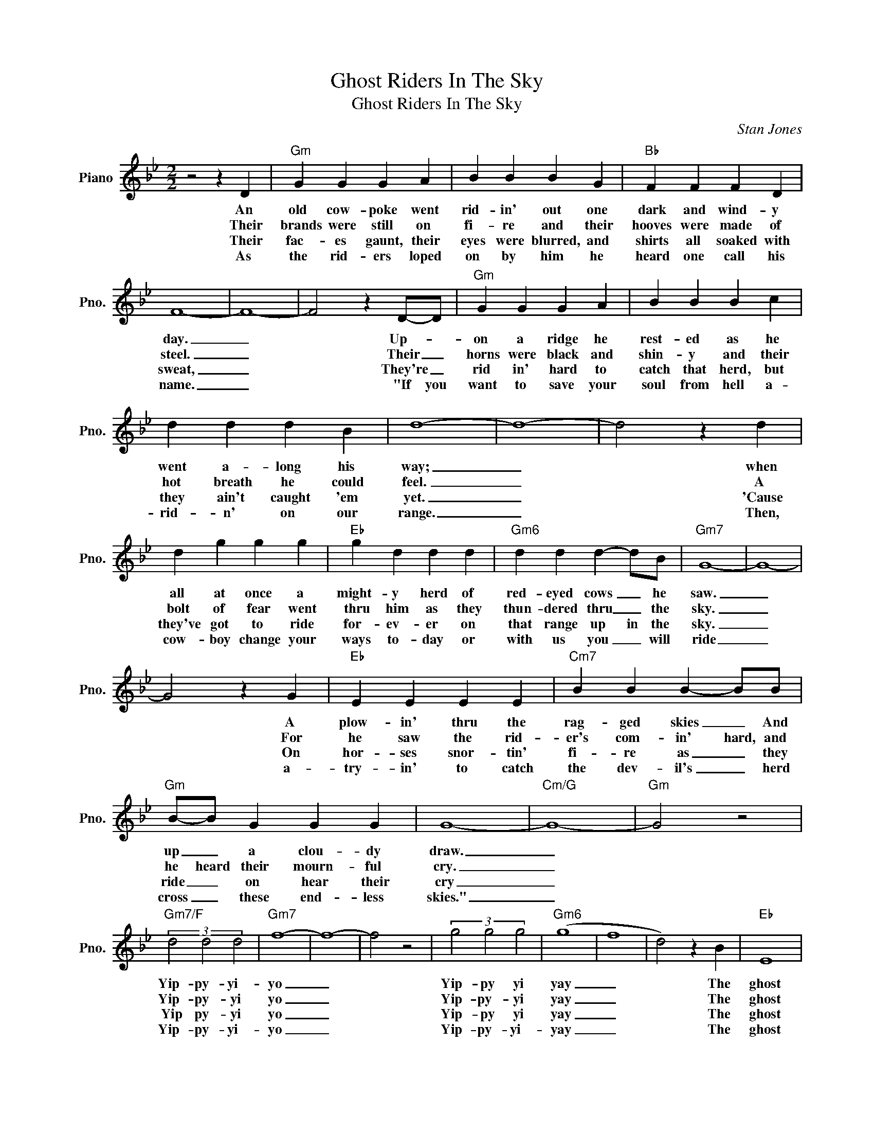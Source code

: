 X:1
T:Ghost Riders In The Sky
T:Ghost Riders In The Sky
C:Stan Jones
Z:All Rights Reserved
L:1/4
M:2/2
K:Bb
V:1 treble nm="Piano" snm="Pno."
%%MIDI program 0
V:1
 z2 z D |"Gm" G G G A | B B B G |"Bb" F F F D | F4- | F4- | F2 z D/-D/ |"Gm" G G G A | B B B c | %9
w: An|old cow- poke went|rid- in' out one|dark and wind- y|day.|_|* Up- *|on a ridge he|rest- ed as he|
w: Their|brands were still on|fi- re and their|hooves were made of|steel.|_|* Their _|horns were black and|shin- y and their|
w: Their|fac- es gaunt, their|eyes were blurred, and|shirts all soaked with|sweat,|_|* They're _|rid in' hard to|catch that herd, but|
w: As|the rid- ers loped|on by him he|heard one call his|name.|_|* "If you|want to save your|soul from hell a-|
 d d d B | d4- | d4- | d2 z d | d g g g |"Eb" g d d d |"Gm6" d d d- d/B/ |"Gm7" G4- | G4- | %18
w: went a- long his|way;|_|* when|all at once a|might- y herd of|red- eyed cows _ he|saw.|_|
w: hot breath he could|feel.|_|* A|bolt of fear went|thru him as they|thun- dered thru _ the|sky.|_|
w: they ain't caught 'em|yet.|_|* 'Cause|they've got to ride|for- ev- er on|that range up in the|sky.|_|
w: rid- n' on our|range.|_|* Then,|cow- boy change your|ways to- day or|with us you _ will|ride|_|
 G2 z G |"Eb" E E E E |"Cm7" B B B- B/B/ |"Gm" B/-B/ G G G | G4- |"Cm/G" G4- |"Gm" G2 z2 | %25
w: * A|plow- in' thru the|rag- ged skies _ And|up _ a clou- dy|draw.|_||
w: * For|he saw the rid-|er's com- in' hard, and|he heard their mourn- ful|cry.|_||
w: * On|hor- ses snor- tin'|fi- re as _ they|ride _ on hear their|cry|_||
w: * a-|try- in' to catch|the dev- il's _ herd|cross _ these end- less|skies."|_||
"Gm7/F" (3d2 d2 d2 |"Gm7" f4- | f4- | f2 z2 | (3g2 g2 g2 |"Gm6" (g4 | f4 | d2) z B |"Eb" E4 | %34
w: Yip- py- yi-|yo|_||Yip- py yi|yay|_|* The|ghost|
w: Yip- py- yi|yo|_||Yip- py- yi|yay|_|* The|ghost|
w: Yip py- yi|yo|_||Yip- py yi|yay|_|* The|ghost|
w: Yip- py- yi-|yo|_||Yip- py- yi-|yay|_|* The|ghost|
 E2 E2 |"Cm7" B4 | B4 |"Gm" (B2 G2-) | G4- | G2 z D :|"Gm" (B2 G2-) | G4- | G4- | G2 z2 |] %44
w: herd _|in|the|sky. _|_|* 2.Their|sky. _|_|||
w: rid- ers|in|the|sky. _|_|* 3.Their|||||
w: rid- ers|in|the|sky. _|_|* 4.~As|||||
w: rid- ers|in|the|sky. _|_||||||

